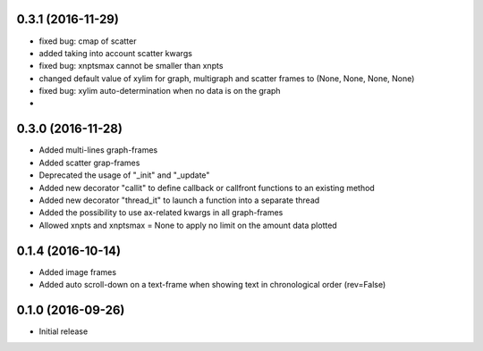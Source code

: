 0.3.1 (2016-11-29)
++++++++++++++++++

- fixed bug: cmap of scatter
- added taking into account scatter kwargs
- fixed bug: xnptsmax cannot be smaller than xnpts
- changed default value of xylim for graph, multigraph and scatter frames to (None, None, None, None)
- fixed bug: xylim auto-determination when no data is on the graph
- 

0.3.0 (2016-11-28)
++++++++++++++++++

- Added multi-lines graph-frames
- Added scatter grap-frames
- Deprecated the usage of "_init" and "_update"
- Added new decorator "callit" to define callback or callfront functions to an existing method
- Added new decorator "thread_it" to launch a function into a separate thread
- Added the possibility to use ax-related kwargs in all graph-frames
- Allowed xnpts and xnptsmax = None to apply no limit on the amount data plotted

0.1.4 (2016-10-14)
++++++++++++++++++

- Added image frames
- Added auto scroll-down on a text-frame when showing text in chronological order (rev=False)

0.1.0 (2016-09-26)
++++++++++++++++++

- Initial release
